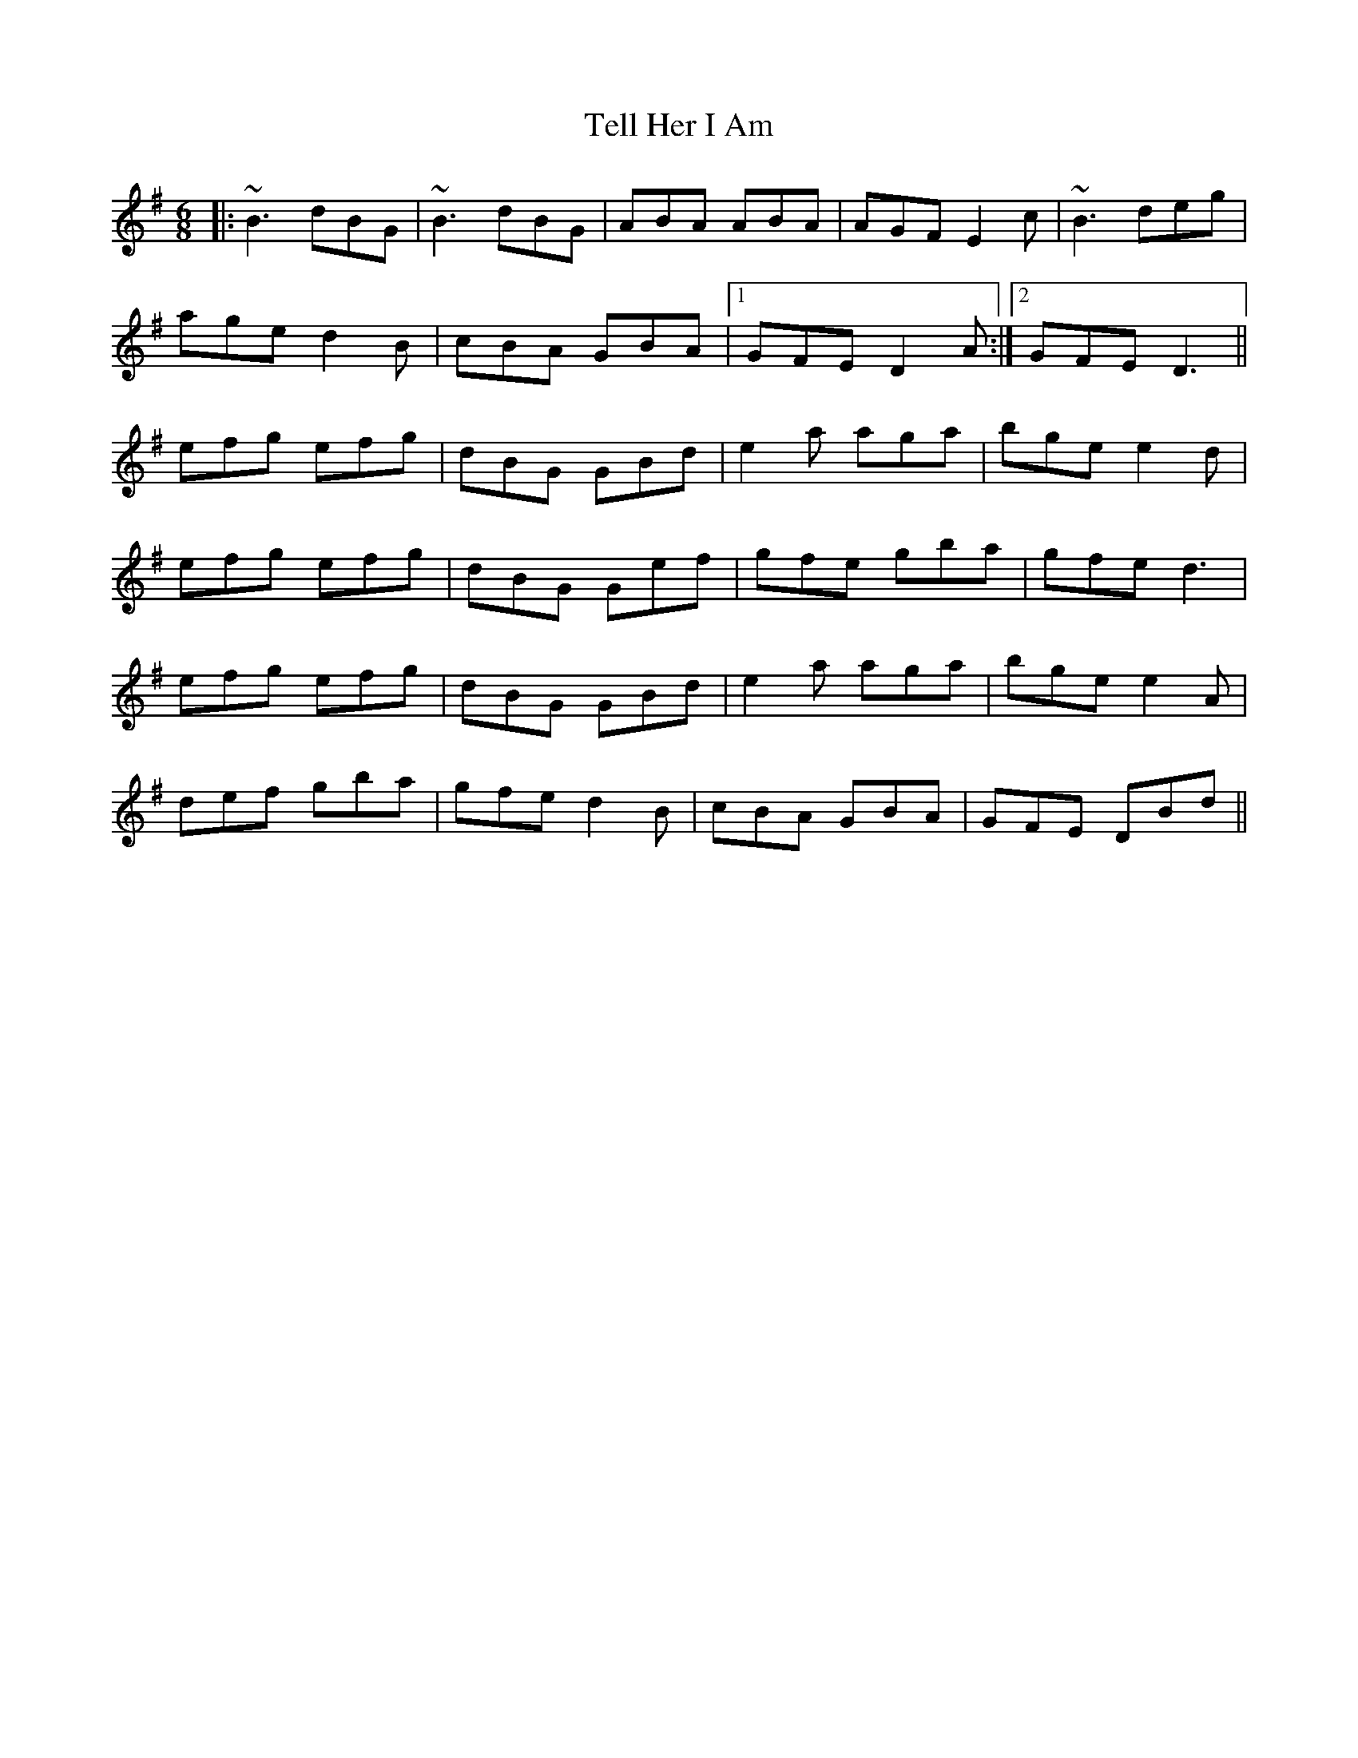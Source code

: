 X: 17
T: Tell Her I Am
R: jig
M: 6/8
L: 1/8
K: Gmaj
|:~B3 dBG|~B3 dBG|ABA ABA|AGF E2 c|~B3 deg|
age d2 B|cBA GBA|1 GFE D2 A:|2 GFE D3||
efg efg|dBG GBd|e2 a aga|bge e2 d|
efg efg|dBG Gef|gfe gba|gfe d3|
efg efg|dBG GBd|e2 a aga|bge e2 A|
def gba|gfe d2 B|cBA GBA|GFE DBd||

